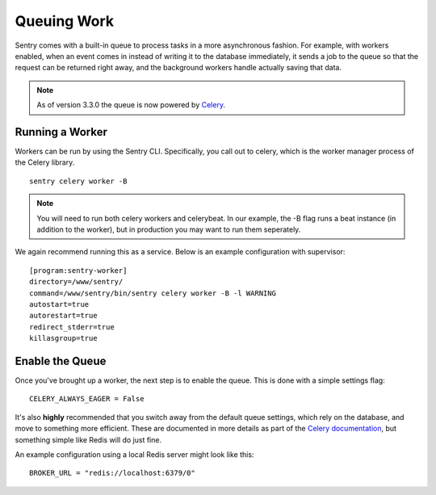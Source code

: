 Queuing Work
============

Sentry comes with a built-in queue to process tasks in a more asynchronous
fashion. For example, with workers enabled, when an event comes in instead
of writing it to the database immediately, it sends a job to the queue so
that the request can be returned right away, and the background workers
handle actually saving that data.

.. note:: As of version 3.3.0 the queue is now powered by `Celery <http://celeryproject.org/>`_.

Running a Worker
----------------

Workers can be run by using the Sentry CLI. Specifically, you call out to celery,
which is the worker manager process of the Celery library.

::

    sentry celery worker -B

.. note:: You will need to run both celery workers and celerybeat. In our example, the -B flag runs a beat instance (in addition to the worker), but in production you may want to run them seperately.

We again recommend running this as a service. Below is an example configuration with supervisor:

::

  [program:sentry-worker]
  directory=/www/sentry/
  command=/www/sentry/bin/sentry celery worker -B -l WARNING
  autostart=true
  autorestart=true
  redirect_stderr=true
  killasgroup=true


Enable the Queue
----------------

Once you've brought up a worker, the next step is to enable the queue. This is
done with a simple settings flag:

::

    CELERY_ALWAYS_EAGER = False

It's also **highly** recommended that you switch away from the default queue settings, which
rely on the database, and move to something more efficient. These are documented in more
details as part of the `Celery documentation <http://celeryproject.org/>`_, but something simple
like Redis will do just fine.

An example configuration using a local Redis server might look like this:

::

    BROKER_URL = "redis://localhost:6379/0"
